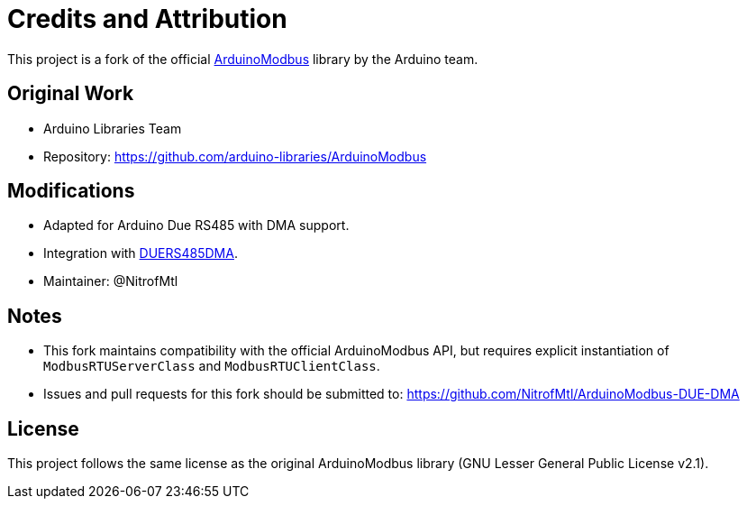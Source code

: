 = Credits and Attribution

This project is a fork of the official 
https://github.com/arduino-libraries/ArduinoModbus[ArduinoModbus] library 
by the Arduino team.

== Original Work
- Arduino Libraries Team  
- Repository: https://github.com/arduino-libraries/ArduinoModbus  

== Modifications
- Adapted for Arduino Due RS485 with DMA support.  
- Integration with https://github.com/NitrofMtl/DUERS485DMA[DUERS485DMA].  
- Maintainer: @NitrofMtl  

== Notes
- This fork maintains compatibility with the official ArduinoModbus API, 
  but requires explicit instantiation of `ModbusRTUServerClass` and `ModbusRTUClientClass`.
- Issues and pull requests for this fork should be submitted to:  
  https://github.com/NitrofMtl/ArduinoModbus-DUE-DMA

== License
This project follows the same license as the original ArduinoModbus library 
(GNU Lesser General Public License v2.1).  
